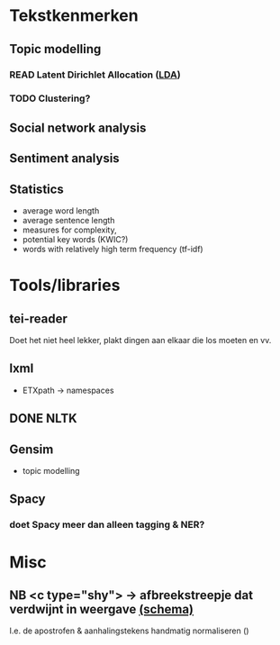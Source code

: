 * Tekstkenmerken
** Topic modelling
*** READ Latent Dirichlet Allocation ([[http://www.matthewjockers.net/2011/09/29/the-lda-buffet-is-now-open-or-latent-dirichlet-allocation-for-english-majors/][LDA]])
*** TODO Clustering?
** Social network analysis
** Sentiment analysis
** Statistics
- average word length
- average sentence length
- measures for complexity,
- potential key words (KWIC?)
- words with relatively high term frequency (tf-idf)
* Tools/libraries
** tei-reader
Doet het niet heel lekker, plakt dingen aan elkaar die los moeten en vv.
** lxml
- ETXpath → namespaces
** DONE NLTK
** Gensim
- topic modelling
** Spacy
*** doet Spacy meer dan alleen tagging & NER?
* Misc
** NB <c type="shy"> → afbreekstreepje dat verdwijnt in weergave [[http://www.vangoghletters.org/ns/vgodd.xsd][(schema)]]
I.e. de apostrofen & aanhalingstekens handmatig normaliseren ()
